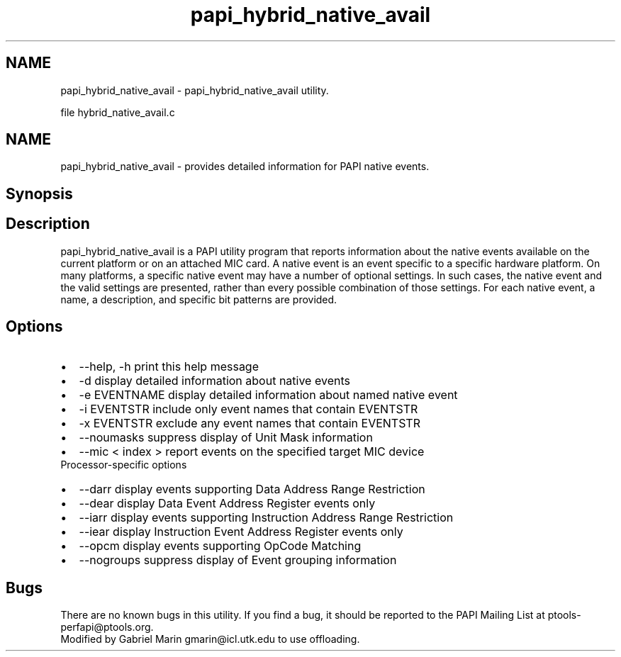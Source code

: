 .TH "papi_hybrid_native_avail" 1 "Mon Jun 30 2014" "Version 5.3.2.0" "PAPI" \" -*- nroff -*-
.ad l
.nh
.SH NAME
papi_hybrid_native_avail \- papi_hybrid_native_avail utility\&.
.PP
file hybrid_native_avail\&.c
.SH "NAME"
.PP
papi_hybrid_native_avail - provides detailed information for PAPI native events\&.
.SH "Synopsis"
.PP
.SH "Description"
.PP
papi_hybrid_native_avail is a PAPI utility program that reports information about the native events available on the current platform or on an attached MIC card\&. A native event is an event specific to a specific hardware platform\&. On many platforms, a specific native event may have a number of optional settings\&. In such cases, the native event and the valid settings are presented, rather than every possible combination of those settings\&. For each native event, a name, a description, and specific bit patterns are provided\&.
.SH "Options"
.PP
.PD 0
.IP "\(bu" 2
--help, -h print this help message 
.IP "\(bu" 2
-d display detailed information about native events 
.IP "\(bu" 2
-e EVENTNAME display detailed information about named native event 
.IP "\(bu" 2
-i EVENTSTR include only event names that contain EVENTSTR 
.IP "\(bu" 2
-x EVENTSTR exclude any event names that contain EVENTSTR 
.IP "\(bu" 2
--noumasks suppress display of Unit Mask information 
.IP "\(bu" 2
--mic < index > report events on the specified target MIC device 
.PP
.PP
Processor-specific options 
.PD 0

.IP "\(bu" 2
--darr display events supporting Data Address Range Restriction 
.IP "\(bu" 2
--dear display Data Event Address Register events only 
.IP "\(bu" 2
--iarr display events supporting Instruction Address Range Restriction 
.IP "\(bu" 2
--iear display Instruction Event Address Register events only 
.IP "\(bu" 2
--opcm display events supporting OpCode Matching 
.IP "\(bu" 2
--nogroups suppress display of Event grouping information 
.PP
.SH "Bugs"
.PP
There are no known bugs in this utility\&. If you find a bug, it should be reported to the PAPI Mailing List at ptools-perfapi@ptools.org\&.
.PP
Modified by Gabriel Marin gmarin@icl.utk.edu to use offloading\&. 
